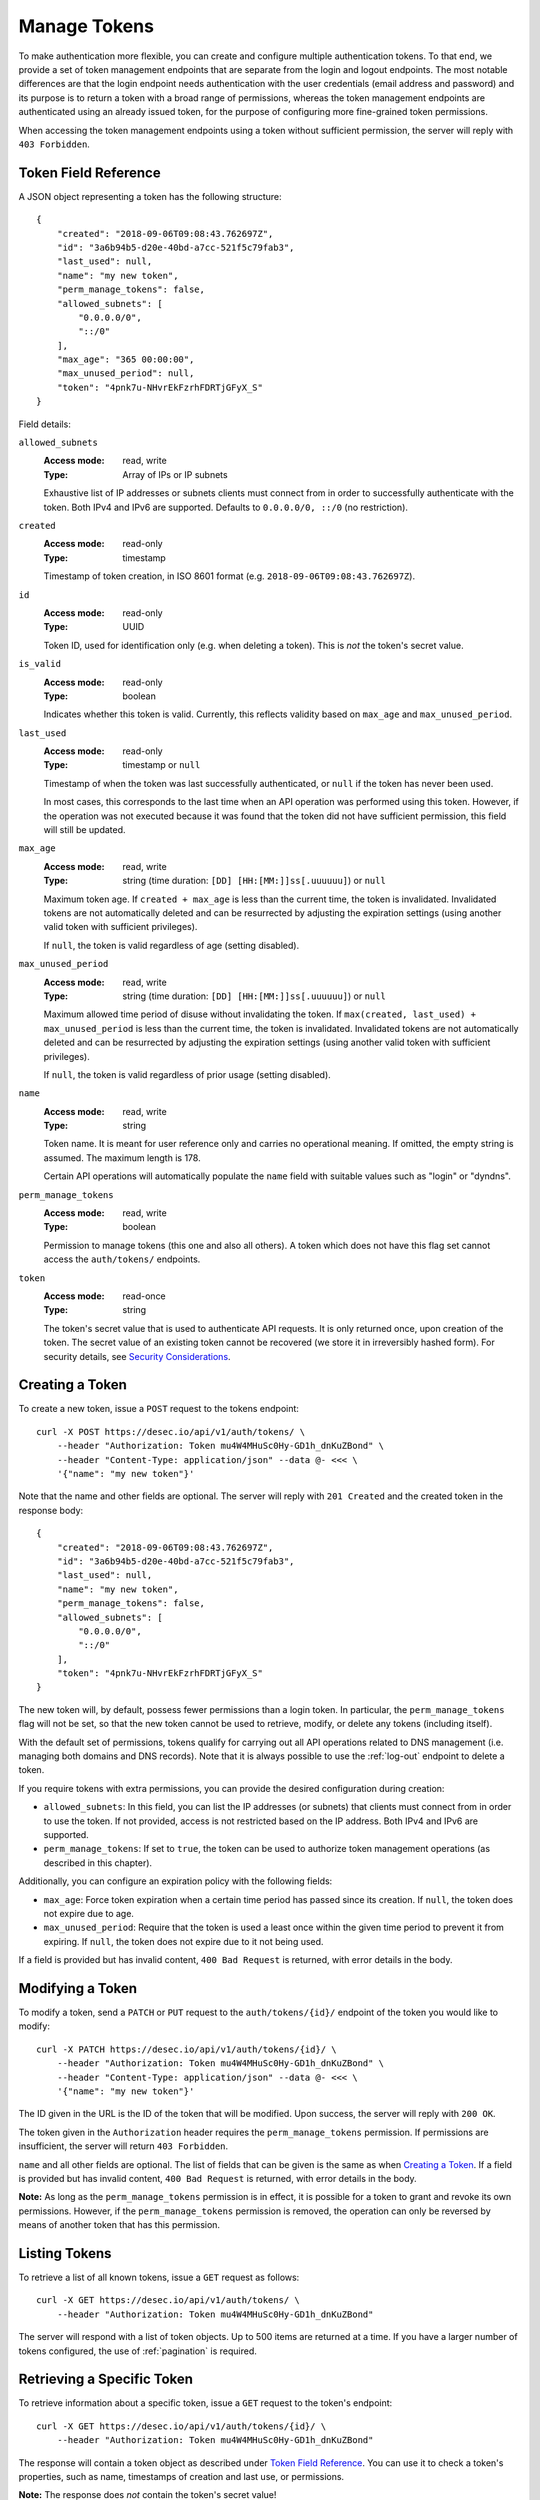 .. _manage-tokens:

Manage Tokens
~~~~~~~~~~~~~

To make authentication more flexible, you can create and configure multiple
authentication tokens. To that end, we provide a set of token management
endpoints that are separate from the login and logout endpoints. The most
notable differences are that the login endpoint needs authentication with
the user credentials (email address and password) and its purpose is to return
a token with a broad range of permissions, whereas the token management
endpoints are authenticated using an already issued token, for the purpose of
configuring more fine-grained token permissions.

When accessing the token management endpoints using a token without sufficient
permission, the server will reply with ``403 Forbidden``.


.. _`token object`:

Token Field Reference
`````````````````````

A JSON object representing a token has the following structure::

    {
        "created": "2018-09-06T09:08:43.762697Z",
        "id": "3a6b94b5-d20e-40bd-a7cc-521f5c79fab3",
        "last_used": null,
        "name": "my new token",
        "perm_manage_tokens": false,
        "allowed_subnets": [
            "0.0.0.0/0",
            "::/0"
        ],
        "max_age": "365 00:00:00",
        "max_unused_period": null,
        "token": "4pnk7u-NHvrEkFzrhFDRTjGFyX_S"
    }

Field details:

``allowed_subnets``
    :Access mode: read, write
    :Type: Array of IPs or IP subnets

    Exhaustive list of IP addresses or subnets clients must connect from in
    order to successfully authenticate with the token.  Both IPv4 and IPv6 are
    supported.  Defaults to ``0.0.0.0/0, ::/0`` (no restriction).

``created``
    :Access mode: read-only
    :Type: timestamp

    Timestamp of token creation, in ISO 8601 format (e.g.
    ``2018-09-06T09:08:43.762697Z``).

``id``
    :Access mode: read-only
    :Type: UUID

    Token ID, used for identification only (e.g. when deleting a token). This
    is *not* the token's secret value.

``is_valid``
    :Access mode: read-only
    :Type: boolean

    Indicates whether this token is valid.  Currently, this reflects validity
    based on ``max_age`` and ``max_unused_period``.

``last_used``
    :Access mode: read-only
    :Type: timestamp or ``null``

    Timestamp of when the token was last successfully authenticated, or
    ``null`` if the token has never been used.

    In most cases, this corresponds to the last time when an API operation
    was performed using this token.  However, if the operation was not
    executed because it was found that the token did not have sufficient
    permission, this field will still be updated.

``max_age``
    :Access mode: read, write
    :Type: string (time duration: ``[DD] [HH:[MM:]]ss[.uuuuuu]``) or ``null``

    Maximum token age.  If ``created + max_age`` is less than the current time,
    the token is invalidated.  Invalidated tokens are not automatically deleted
    and can be resurrected by adjusting the expiration settings (using another
    valid token with sufficient privileges).

    If ``null``, the token is valid regardless of age (setting disabled).

``max_unused_period``
    :Access mode: read, write
    :Type: string (time duration: ``[DD] [HH:[MM:]]ss[.uuuuuu]``) or ``null``

    Maximum allowed time period of disuse without invalidating the token.  If
    ``max(created, last_used) + max_unused_period`` is less than the current
    time, the token is invalidated.  Invalidated tokens are not automatically
    deleted and can be resurrected by adjusting the expiration settings (using
    another valid token with sufficient privileges).

    If ``null``, the token is valid regardless of prior usage (setting
    disabled).

``name``
    :Access mode: read, write
    :Type: string

    Token name.  It is meant for user reference only and carries no
    operational meaning.  If omitted, the empty string is assumed.
    The maximum length is 178.

    Certain API operations will automatically populate the ``name`` field with
    suitable values such as "login" or "dyndns".

``perm_manage_tokens``
    :Access mode: read, write
    :Type: boolean

    Permission to manage tokens (this one and also all others).  A token which
    does not have this flag set cannot access the ``auth/tokens/`` endpoints.

``token``
    :Access mode: read-once
    :Type: string

    The token's secret value that is used to authenticate API requests.  It is only
    returned once, upon creation of the token.  The secret value of an existing token
    cannot be recovered (we store it in irreversibly hashed form).  For
    security details, see `Security Considerations`_.


Creating a Token
````````````````

To create a new token, issue a ``POST`` request to the tokens endpoint::

    curl -X POST https://desec.io/api/v1/auth/tokens/ \
        --header "Authorization: Token mu4W4MHuSc0Hy-GD1h_dnKuZBond" \
        --header "Content-Type: application/json" --data @- <<< \
        '{"name": "my new token"}'

Note that the name and other fields are optional.  The server will reply with
``201 Created`` and the created token in the response body::

    {
        "created": "2018-09-06T09:08:43.762697Z",
        "id": "3a6b94b5-d20e-40bd-a7cc-521f5c79fab3",
        "last_used": null,
        "name": "my new token",
        "perm_manage_tokens": false,
        "allowed_subnets": [
            "0.0.0.0/0",
            "::/0"
        ],
        "token": "4pnk7u-NHvrEkFzrhFDRTjGFyX_S"
    }

The new token will, by default, possess fewer permissions than a login token.
In particular, the ``perm_manage_tokens`` flag will not be set, so that the
new token cannot be used to retrieve, modify, or delete any tokens (including
itself).

With the default set of permissions, tokens qualify for carrying out all API
operations related to DNS management (i.e. managing both domains and DNS
records).  Note that it is always possible to use the :ref:`log-out` endpoint
to delete a token.

If you require tokens with extra permissions, you can provide the desired
configuration during creation:

- ``allowed_subnets``:  In this field, you can list the IP addresses (or
  subnets) that clients must connect from in order to use the token.  If not
  provided, access is not restricted based on the IP address.  Both IPv4 and
  IPv6 are supported.

- ``perm_manage_tokens``:  If set to ``true``, the token can be used to
  authorize token management operations (as described in this chapter).

Additionally, you can configure an expiration policy with the following fields:

- ``max_age``:  Force token expiration when a certain time period has passed
  since its creation.  If ``null``, the token does not expire due to age.

- ``max_unused_period``:  Require that the token is used a least once within
  the given time period to prevent it from expiring.  If ``null``, the token
  does not expire due to it not being used.

If a field is provided but has invalid content, ``400 Bad Request`` is
returned, with error details in the body.


Modifying a Token
`````````````````

To modify a token, send a ``PATCH`` or ``PUT`` request to the
``auth/tokens/{id}/`` endpoint of the token you would like to modify::

    curl -X PATCH https://desec.io/api/v1/auth/tokens/{id}/ \
        --header "Authorization: Token mu4W4MHuSc0Hy-GD1h_dnKuZBond" \
        --header "Content-Type: application/json" --data @- <<< \
        '{"name": "my new token"}'

The ID given in the URL is the ID of the token that will be modified.  Upon
success, the server will reply with ``200 OK``.

The token given in the ``Authorization`` header requires the
``perm_manage_tokens`` permission.  If permissions are insufficient, the
server will return ``403 Forbidden``.

``name`` and all other fields are optional.  The list of fields that can be
given is the same as when `Creating a Token`_.  If a field is provided but has
invalid content, ``400 Bad Request`` is returned, with error details in the
body.

**Note:**  As long as the ``perm_manage_tokens`` permission is in effect, it
is possible for a token to grant and revoke its own permissions.  However, if
the ``perm_manage_tokens`` permission is removed, the operation can only be
reversed by means of another token that has this permission.


Listing Tokens
``````````````

To retrieve a list of all known tokens, issue a ``GET`` request as follows::

    curl -X GET https://desec.io/api/v1/auth/tokens/ \
        --header "Authorization: Token mu4W4MHuSc0Hy-GD1h_dnKuZBond"

The server will respond with a list of token objects.  Up to 500 items are
returned at a time. If you have a larger number of tokens configured, the use
of :ref:`pagination` is required.


Retrieving a Specific Token
```````````````````````````

To retrieve information about a specific token, issue a ``GET`` request to the
token's endpoint::

    curl -X GET https://desec.io/api/v1/auth/tokens/{id}/ \
        --header "Authorization: Token mu4W4MHuSc0Hy-GD1h_dnKuZBond"

The response will contain a token object as described under `Token Field
Reference`_.  You can use it to check a token's properties, such as name,
timestamps of creation and last use, or permissions.

**Note:** The response does *not* contain the token's secret value!


.. _delete-tokens:

Deleting a Token
````````````````

To delete an existing token by its ID via the token management endpoints, issue a
``DELETE`` request on the token's endpoint, replacing ``{id}`` with the
token ``id`` value::

    curl -X DELETE https://desec.io/api/v1/auth/tokens/{id}/ \
        --header "Authorization: Token mu4W4MHuSc0Hy-GD1h_dnKuZBond"

The server will reply with ``204 No Content``, even if the token was not found.

If you do not have the token ID, but you do have the token secret, you
can use the :ref:`log-out` endpoint to delete it.


Token Scoping: Domain Policies
``````````````````````````````

.. warning::
    The Token Scoping interface **will change** in late 2023. The below
    description is **deprecated**.

    The changes are necessary in order to enable higher scoping granularity
    (on the RRset level). For development details, see
    https://github.com/desec-io/desec-stack/pull/840.

Tokens by default can be used to authorize arbitrary actions within the user's
account, including DNS operations on any domain and some administrative tasks.
As such, tokens are considered *privileged* when no further configuration is
done.
(This applies to v1 of the API and may change in a later version.)

Tokens can be *restricted* using Token Policies, which narrow down the scope
of influence for a given API token.
Using policies, the token's power can be limited in two ways:

1. the types of DNS operations that can be performed, such as :ref:`dynDNS
   updates <update-api>` or :ref:`general RRset management <manage-rrsets>`.

2. the set of domains on which these actions can be performed.

Policies can be configured on a per-domain basis.
Domains for which no explicit policy is configured are subject to the token's
default policy.
It is required to create such a default policy before any domain-specific
policies can be created on a given token.

Tokens with at least one policy are considered *restricted*, with their scope
explicitly limited to DNS record management.
They can neither :ref:`retrieve-account-information` nor perform
:ref:`domain-management` (such as domain creation or deletion).

**Note:**  Token policies are *independent* of high-level token permissions
that can be assigned when `Creating a Token`_.
In particular, a restricted token that at the same time has the
``perm_manage_tokens`` permission is able to free itself from its
restrictions (see `Token Field Reference`_).


Token Domain Policy Field Reference
-----------------------------------

A JSON object representing a token domain policy has the following structure::

    {
        "domain": "example.com",
        "perm_dyndns": false,
        "perm_rrsets": true
    }

Field details:

``domain``
    :Access mode: read, write
    :Type: string or ``null``

    Domain name to which the policy applies.  ``null`` for the default policy.

``perm_dyndns``
    :Access mode: read, write
    :Type: boolean

    Indicates whether :ref:`dynDNS updates <update-api>` are allowed.
    Defaults to ``false``.

``perm_rrsets``
    :Access mode: read, write
    :Type: boolean

    Indicates whether :ref:`general RRset management <manage-rrsets>` is
    allowed.  Defaults to ``false``.


Token Domain Policy Management
------------------------------
Token Domain Policies are managed using the ``policies/domain/`` endpoint
under the token's URL.
Usage of this endpoint requires that the request's authorization token has the
``perm_manage_tokens`` flag.

Semantics, input validation, and error handling follow the same style as the
rest of the API, so is not documented in detail here.
For example, to retrieve a list of policies for a given token, issue a ``GET``
request as follows::

    curl -X GET https://desec.io/api/v1/auth/tokens/{id}/policies/domain/ \
        --header "Authorization: Token mu4W4MHuSc0Hy-GD1h_dnKuZBond"

The server will respond with a list of token domain policy objects.

To create the default policy, send a request like::

    curl -X POST https://desec.io/api/v1/auth/tokens/{id}/policies/domain/ \
        --header "Authorization: Token mu4W4MHuSc0Hy-GD1h_dnKuZBond" \
        --header "Content-Type: application/json" --data @- <<< \
        '{"domain": null}'

This will create a default policy.  Permission flags that are not given are
assumed to be ``false``.  To enable permissions, they have to be set to
``true`` explicitly.  As an example, let's create a policy that only allows
dynDNS updates for a specific domain::

    curl -X POST https://desec.io/api/v1/auth/tokens/{id}/policies/domain/ \
        --header "Authorization: Token mu4W4MHuSc0Hy-GD1h_dnKuZBond" \
        --header "Content-Type: application/json" --data @- <<< \
        '{"domain": "example.dedyn.io", "perm_dyndns": true}'

You can retrieve (``GET``), update (``PATCH``, ``PUT``), and remove
(``DELETE``) policies by appending their ``domain`` to the endpoint::

    curl -X DELETE https://desec.io/api/v1/auth/tokens/{id}/policies/domain/{domain}/ \
        --header "Authorization: Token mu4W4MHuSc0Hy-GD1h_dnKuZBond"

The default policy can be accessed using the special domain name ``default``
(``/api/v1/auth/tokens/{id}/policies/domain/default/``).

When modifying or deleting policies, the API enforces the default policy's
primacy:
You cannot create domain-specific policies without first creating a default
policy, and you cannot remove a default policy when other policies are still
in place.

During deletion of tokens, users, or domains, policies are cleaned up
automatically.  (It is not necessary to first remove policies manually.)

Security Considerations
```````````````````````

This section is for purely informational. Token length and encoding may change
in the future.

Any token secret is generated from 164 bits of randomness at the server and
stored in hashed format (PBKDF2-HMAC-SHA256).
Guessing the secret correctly or reversing the hash is considered practically
impossible.

The token's secret value is represented by 28 characters using a URL-safe
base58 encoding.
It is based on a case-sensitive alphanumeric alphabet excluding the characters
``lIO0`` (hence comprising only the symbols ``a-k``, ``m-z``, ``A-H``,
``J-N``, ``P-Z``, and ``1-9``).
This encoding is optimized for maximum clarity and usability:
Exclusion of certain letters minimizes visual ambiguity, while the restriction
to alphanumeric symbols allows easy selection (double-click) and input, and
helps avoid line breaks during display.

Before December 2022, tokens encoded a 21-byte secret using a URL-safe variant
of base64 encoding, comprising of the 28 characters ``A-Z``, ``a-z``, ``0-9``,
``-``, and ``_``.
(Base64 padding was not needed as the string length is a multiple of 4.)

Before September 2018, tokens encoded a 20-byte secret using 40 hexadecimal
characters.

Legacy tokens are not issued anymore, but remain valid until invalidated by
the user.
